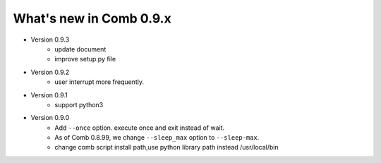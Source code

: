 What's new in Comb 0.9.x
===========================

* Version 0.9.3
    - update document
    - improve setup.py file

* Version 0.9.2
    - user interrupt more frequently.

* Version 0.9.1
    - support python3

* Version 0.9.0
    - Add ``--once`` option. execute once and exit instead of wait.
    - As of Comb 0.8.99, we change  ``--sleep_max`` option to ``--sleep-max``.
    - change comb script install path,use python library path instead /usr/local/bin
